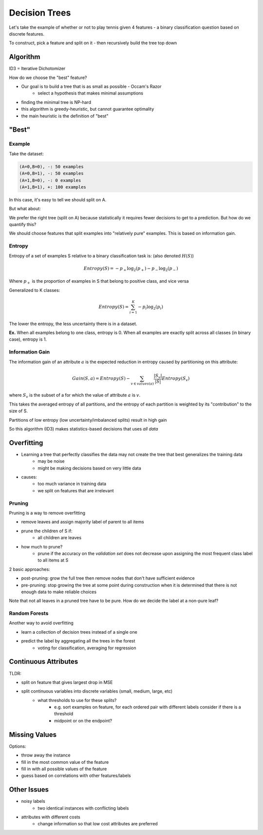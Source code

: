 Decision Trees
==============

Let's take the example of whether or not to play tennis given 4 features - a binary classification question
based on discrete features.

To construct, pick a feature and split on it - then recursively build the tree top down

Algorithm
---------

ID3 = Iterative Dichotomizer

.. image:: _static/tree/ex1.png

How do we choose the "best" feature?

- Our goal is to build a tree that is as small as possible - Occam's Razor
    - select a hypothesis that makes minimal assumptions
- finding the minimal tree is NP-hard
- this algorithm is greedy-heuristic, but cannot guarantee optimality
- the main heuristic is the definition of "best"

"Best"
-------

Example
^^^^^^^

Take the dataset:

.. code-block:: text

    (A=0,B=0), -: 50 examples
    (A=0,B=1), -: 50 examples
    (A=1,B=0), -: 0 examples
    (A=1,B=1), +: 100 examples

In this case, it's easy to tell we should split on A.

But what about:

.. image:: _static/tree/ex2.png

We prefer the right tree (split on A) because statistically it requires fewer decisions to get to a prediction. But
how do we quantify this?

We should choose features that split examples into "relatively pure" examples. This is based on information gain.

Entropy
^^^^^^^

Entropy of a set of examples S relative to a binary classification task is: (also denoted :math:`H(S)`)

.. math::
    Entropy(S) = -p_+ \log_2(p_+) - p_- \log_2(p_-)

Where :math:`p_+` is the proportion of examples in S that belong to positive class, and vice versa

Generalized to K classes:

.. math::
    Entropy(S) = \sum_{i=1}^K -p_i \log_2(p_i)

The lower the entropy, the less uncertainty there is in a dataset.

**Ex.** When all examples belong to one class, entropy is 0. When all examples are exactly split across all classes
(in binary case), entropy is 1.

Information Gain
^^^^^^^^^^^^^^^^
The information gain of an attribute :math:`a` is the expected reduction in entropy caused by partitioning on this
attribute:

.. math::
    Gain(S, a) = Entropy(S) - \sum_{v \in values(a)} \frac{|S_v|}{|S|}Entropy(S_v)

where :math:`S_v` is the subset of a for which the value of attribute :math:`a` is :math:`v`.

This takes the averaged entropy of all partitions, and the entropy of each partition is weighted by its "contribution"
to the size of S.

Partitions of low entropy (low uncertainty/imbalanced splits) result in high gain

So this algorithm (ID3) makes statistics-based decisions that uses *all data*

Overfitting
-----------

- Learning a tree that perfectly classifies the data may not create the tree that best generalizes the training data
    - may be noise
    - might be making decisions based on very little data
- causes:
    - too much variance in training data
    - we split on features that are irrelevant

Pruning
^^^^^^^
Pruning is a way to remove overfitting

- remove leaves and assign majority label of parent to all items
- prune the children of S if:
    - all children are leaves
- how much to prune?
    - prune if the accuracy on the *validation set* does not decrease upon assigning the most frequent class label to all items at S

2 basic approaches:

- post-pruning: grow the full tree then remove nodes that don't have sufficient evidence
- pre-pruning: stop growing the tree at some point during construction when it is determined that there is not enough data to make reliable choices

Note that not all leaves in a pruned tree have to be pure. How do we decide the label at a non-pure leaf?

Random Forests
^^^^^^^^^^^^^^
Another way to avoid overfitting

- learn a collection of decision trees instead of a single one
- predict the label by aggregating all the trees in the forest
    - voting for classification, averaging for regression

Continuous Attributes
---------------------
TLDR:

- split on feature that gives largest drop in MSE
- split continuous variables into discrete variables (small, medium, large, etc)
    - what thresholds to use for these splits?
        - e.g. sort examples on feature, for each ordered pair with different labels consider if there is a threshold
        - midpoint or on the endpoint?

Missing Values
--------------
Options:

- throw away the instance
- fill in the most common value of the feature
- fill in with all possible values of the feature
- guess based on correlations with other features/labels

Other Issues
------------

- noisy labels
    - two identical instances with conflicting labels
- attributes with different costs
    - change information so that low cost attributes are preferred